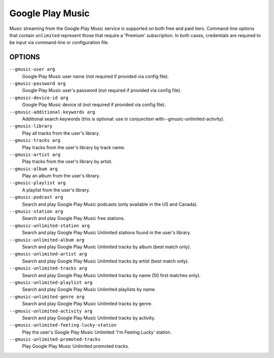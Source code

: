 Google Play Music
=================

Music streaming from the Google Play Music service is supported on both free
and paid tiers. Command-line options that contain ``unlimited`` represent those
that require a 'Premium' subscription. In both cases, credentials are required
to be input via command-line or configuration file.

OPTIONS
-------

``--gmusic-user arg``
    Google Play Music user name (not required if provided via config file).

``--gmusic-password arg``
    Google Play Music user's password (not required if provided via config file).

``--gmusic-device-id arg``
    Google Play Music device id (not required if provided via config file).

``--gmusic-additional-keywords arg``
    Additional search keywords (this is optional: use in conjunction
    with--gmusic-unlimited-activity).

``--gmusic-library``
    Play all tracks from the user's library.

``--gmusic-tracks arg``
    Play tracks from the user's library by track name.

``--gmusic-artist arg``
    Play tracks from the user's library by artist.

``--gmusic-album arg``
    Play an album from the user's library.

``--gmusic-playlist arg``
    A playlist from the user's library.

``--gmusic-podcast arg``
    Search and play Google Play Music podcasts (only available in the US and
    Canada).

``--gmusic-station arg``
    Search and play Google Play Music free stations.

``--gmusic-unlimited-station arg``
    Search and play Google Play Music Unlimited stations found in the user's library.

``--gmusic-unlimited-album arg``
    Search and play Google Play Music Unlimited tracks by album (best match only).

``--gmusic-unlimited-artist arg``
    Search and play Google Play Music Unlimited tracks by artist (best match only).

``--gmusic-unlimited-tracks arg``
    Search and play Google Play Music Unlimited tracks by name (50 first matches only).

``--gmusic-unlimited-playlist arg``
    Search and play Google Play Music Unlimited playlists by name.

``--gmusic-unlimited-genre arg``
    Search and play Google Play Music Unlimited tracks by genre.

``--gmusic-unlimited-activity arg``
    Search and play Google Play Music Unlimited tracks by activity.

``--gmusic-unlimited-feeling-lucky-station``
    Play the user's Google Play Music Unlimited 'I'm Feeling Lucky' station.

``--gmusic-unlimited-promoted-tracks``
    Play Google Play Music Unlimited promoted tracks.
